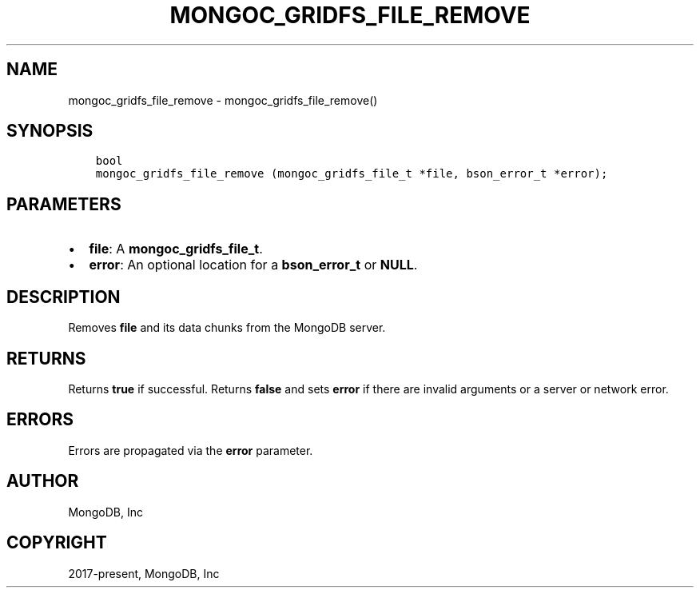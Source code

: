 .\" Man page generated from reStructuredText.
.
.TH "MONGOC_GRIDFS_FILE_REMOVE" "3" "Feb 22, 2019" "1.14.0" "MongoDB C Driver"
.SH NAME
mongoc_gridfs_file_remove \- mongoc_gridfs_file_remove()
.
.nr rst2man-indent-level 0
.
.de1 rstReportMargin
\\$1 \\n[an-margin]
level \\n[rst2man-indent-level]
level margin: \\n[rst2man-indent\\n[rst2man-indent-level]]
-
\\n[rst2man-indent0]
\\n[rst2man-indent1]
\\n[rst2man-indent2]
..
.de1 INDENT
.\" .rstReportMargin pre:
. RS \\$1
. nr rst2man-indent\\n[rst2man-indent-level] \\n[an-margin]
. nr rst2man-indent-level +1
.\" .rstReportMargin post:
..
.de UNINDENT
. RE
.\" indent \\n[an-margin]
.\" old: \\n[rst2man-indent\\n[rst2man-indent-level]]
.nr rst2man-indent-level -1
.\" new: \\n[rst2man-indent\\n[rst2man-indent-level]]
.in \\n[rst2man-indent\\n[rst2man-indent-level]]u
..
.SH SYNOPSIS
.INDENT 0.0
.INDENT 3.5
.sp
.nf
.ft C
bool
mongoc_gridfs_file_remove (mongoc_gridfs_file_t *file, bson_error_t *error);
.ft P
.fi
.UNINDENT
.UNINDENT
.SH PARAMETERS
.INDENT 0.0
.IP \(bu 2
\fBfile\fP: A \fBmongoc_gridfs_file_t\fP\&.
.IP \(bu 2
\fBerror\fP: An optional location for a \fBbson_error_t\fP or \fBNULL\fP\&.
.UNINDENT
.SH DESCRIPTION
.sp
Removes \fBfile\fP and its data chunks from the MongoDB server.
.SH RETURNS
.sp
Returns \fBtrue\fP if successful. Returns \fBfalse\fP and sets \fBerror\fP if there are invalid arguments or a server or network error.
.SH ERRORS
.sp
Errors are propagated via the \fBerror\fP parameter.
.SH AUTHOR
MongoDB, Inc
.SH COPYRIGHT
2017-present, MongoDB, Inc
.\" Generated by docutils manpage writer.
.
